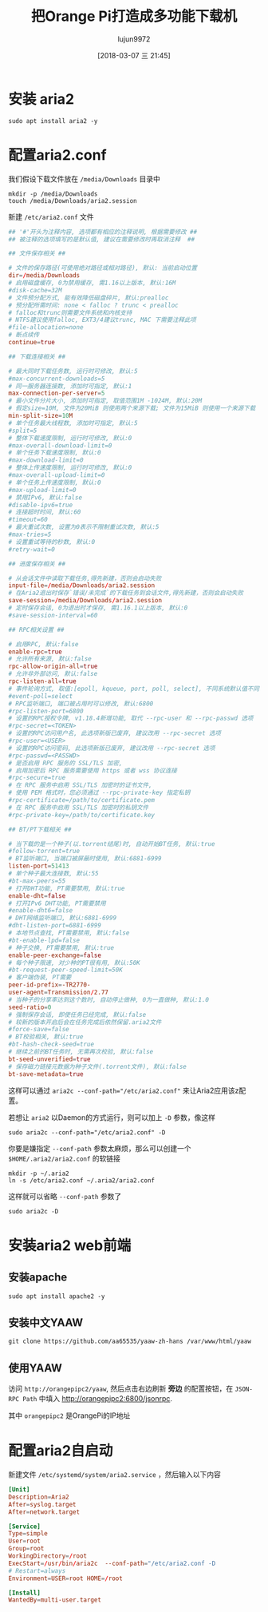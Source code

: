 #+TITLE: 把Orange Pi打造成多功能下载机
#+AUTHOR: lujun9972
#+TAGS: linux和它的小伙伴,Aria2
#+DATE: [2018-03-07 三 21:45]
#+LANGUAGE:  zh-CN
#+OPTIONS:  H:6 num:nil toc:t \n:nil ::t |:t ^:nil -:nil f:t *:t <:nil

* 安装 aria2
#+BEGIN_SRC shell :dir /ssh:root@orangepipc2: :results org
  sudo apt install aria2 -y
#+END_SRC

#+RESULTS:
#+BEGIN_SRC org
Reading package lists... 0%Reading package lists... 100%Reading package lists... Done
Building dependency tree... 0%Building dependency tree... 0%Building dependency tree... 50%Building dependency tree... 50%Building dependency tree... 66%Building dependency tree... 90%Building dependency tree       
Reading state information... 0%Reading state information... 0%Reading state information... Done
The following packages were automatically installed and are no longer required:
  libpython-dev libpython2.7-dev python2.7-dev
Use 'sudo apt autoremove' to remove them.
The following additional packages will be installed:
  libc-ares2 libssh2-1
The following NEW packages will be installed:
  aria2 libc-ares2 libssh2-1
0 upgraded, 3 newly installed, 0 to remove and 0 not upgraded.
Need to get 1,168 kB of archives.
After this operation, 4,696 kB of additional disk space will be used.
[33m0% [Working][0m[33m0% [Working][0m[33m0% [Working][0m[33m0% [Working][0m[33m0% [Working][0m[33m0% [Working][0m[33m0% [Working][0m[33m0% [Working][0m[33m0% [Working][0m[33m0% [Working][0m[33m0% [Working][0m[33m0% [Working][0m[33m0% [Working][0m[33m0% [Working][0m[33m0% [Working][0m[33m0% [Working][0m[33m0% [Working][0m[33m0% [Working][0m[33m0% [Working][0m[33m0% [Working][0m[33m0% [Working][0m[33m0% [Working][0m[33m0% [Working][0m[33m0% [Working][0m[33m0% [Working][0m[33m0% [Working][0m[33m0% [Working][0m[33m0% [Working][0m[33m0% [Working][0m[33m0% [Working][0m[33m0% [Working][0m[33m0% [Connecting to ports.ubuntu.com (91.189.88.150)][0m[33m0% [Connecting to ports.ubuntu.com (91.189.88.150)][0m[33m0% [Connecting to ports.ubuntu.com (91.189.88.150)][0m[33m0% [Connecting to ports.ubuntu.com (91.189.88.150)][0m[33m                                                   0% [Waiting for headers][0m[33m0% [Waiting for headers][0m                        Get:1 http://ports.ubuntu.com xenial-security/main arm64 libc-ares2 arm64 1.10.0-3ubuntu0.2 [28.7 kB]
[33m0% [1 libc-ares2 1,189 B/28.7 kB 4%][0m[33m0% [1 libc-ares2 1,189 B/28.7 kB 4%][0m[33m0% [1 libc-ares2 2,629 B/28.7 kB 9%][0m[33m0% [1 libc-ares2 2,629 B/28.7 kB 9%][0m[33m0% [1 libc-ares2 2,629 B/28.7 kB 9%][0m[33m0% [1 libc-ares2 2,629 B/28.7 kB 9%][0m[33m0% [1 libc-ares2 2,629 B/28.7 kB 9%][0m[33m0% [1 libc-ares2 2,629 B/28.7 kB 9%][0m[33m1% [1 libc-ares2 8,389 B/28.7 kB 29%][0m[33m1% [1 libc-ares2 8,389 B/28.7 kB 29%][0m[33m1% [1 libc-ares2 8,389 B/28.7 kB 29%][0m[33m1% [1 libc-ares2 8,389 B/28.7 kB 29%][0m[33m1% [1 libc-ares2 12.7 kB/28.7 kB 44%]                        2,076 B/s 9min 16s[0m[33m1% [1 libc-ares2 12.7 kB/28.7 kB 44%]                        2,076 B/s 9min 16s[0m[33m1% [1 libc-ares2 17.0 kB/28.7 kB 59%]                        2,076 B/s 9min 14s[0m[33m1% [1 libc-ares2 17.0 kB/28.7 kB 59%]                        2,076 B/s 9min 14s[0m[33m1% [1 libc-ares2 19.9 kB/28.7 kB 69%]                        2,076 B/s 9min 12s[0m[33m1% [1 libc-ares2 19.9 kB/28.7 kB 69%]                        2,076 B/s 9min 12s[0m[33m1% [1 libc-ares2 19.9 kB/28.7 kB 69%]                        2,076 B/s 9min 12s[0m[33m1% [1 libc-ares2 19.9 kB/28.7 kB 69%]                        2,076 B/s 9min 12s[0m[33m9% [Working]                                                  2,076 B/s 9min 8s[0m[33m9% [Connecting to ports.ubuntu.com (91.189.88.150)]           2,076 B/s 9min 8s[0m[33m9% [Waiting for headers]                                      2,076 B/s 9min 8s[0m                                                                               Get:2 http://ports.ubuntu.com xenial-security/universe arm64 libssh2-1 arm64 1.5.0-2ubuntu0.1 [58.8 kB]
[33m9% [2 libssh2-1 9,829 B/58.8 kB 17%]                          2,076 B/s 9min 3s[0m[33m12% [2 libssh2-1 44.4 kB/58.8 kB 75%]                        2,076 B/s 8min 47s[0m[33m19% [Working]                                                2,076 B/s 8min 40s[0m                                                                               Get:3 http://ports.ubuntu.com xenial/universe arm64 aria2 arm64 1.19.0-1build1 [1,080 kB]
[33m20% [3 aria2 6,206 B/1,080 kB 1%]                            2,076 B/s 8min 37s[0m[33m22% [3 aria2 34.3 kB/1,080 kB 3%]                             16.9 kB/s 1min 1s[0m[33m24% [3 aria2 71.7 kB/1,080 kB 7%]                                 16.9 kB/s 59s[0m[33m27% [3 aria2 114 kB/1,080 kB 11%]                                 16.9 kB/s 57s[0m[33m30% [3 aria2 161 kB/1,080 kB 15%]                                 16.9 kB/s 54s[0m[33m34% [3 aria2 217 kB/1,080 kB 20%]                                 16.9 kB/s 50s[0m[33m39% [3 aria2 291 kB/1,080 kB 27%]                                 16.9 kB/s 46s[0m[33m46% [3 aria2 387 kB/1,080 kB 36%]                                 16.9 kB/s 40s[0m[33m54% [3 aria2 511 kB/1,080 kB 47%]                                 16.9 kB/s 33s[0m[33m66% [3 aria2 675 kB/1,080 kB 63%]                                 16.9 kB/s 23s[0m[33m80% [3 aria2 887 kB/1,080 kB 82%]                                 16.9 kB/s 11s[0m[33m100% [Working]                                                     16.9 kB/s 0s[0m                                                                               Fetched 1,168 kB in 35s (32.9 kB/s)
Selecting previously unselected package libc-ares2:arm64.
(Reading database ... (Reading database ... 5%(Reading database ... 10%(Reading database ... 15%(Reading database ... 20%(Reading database ... 25%(Reading database ... 30%(Reading database ... 35%(Reading database ... 40%(Reading database ... 45%(Reading database ... 50%(Reading database ... 55%(Reading database ... 60%(Reading database ... 65%(Reading database ... 70%(Reading database ... 75%(Reading database ... 80%(Reading database ... 85%(Reading database ... 90%(Reading database ... 95%(Reading database ... 100%(Reading database ... 43250 files and directories currently installed.)
Preparing to unpack .../libc-ares2_1.10.0-3ubuntu0.2_arm64.deb ...
Unpacking libc-ares2:arm64 (1.10.0-3ubuntu0.2) ...
Selecting previously unselected package libssh2-1:arm64.
Preparing to unpack .../libssh2-1_1.5.0-2ubuntu0.1_arm64.deb ...
Unpacking libssh2-1:arm64 (1.5.0-2ubuntu0.1) ...
Selecting previously unselected package aria2.
Preparing to unpack .../aria2_1.19.0-1build1_arm64.deb ...
Unpacking aria2 (1.19.0-1build1) ...
Processing triggers for libc-bin (2.23-0ubuntu10) ...
Processing triggers for man-db (2.7.5-1) ...
Setting up libc-ares2:arm64 (1.10.0-3ubuntu0.2) ...
Setting up libssh2-1:arm64 (1.5.0-2ubuntu0.1) ...
Setting up aria2 (1.19.0-1build1) ...
Processing triggers for libc-bin (2.23-0ubuntu10) ...
#+END_SRC

* 配置aria2.conf

我们假设下载文件放在 =/media/Downloads= 目录中
#+BEGIN_SRC shell :dir /ssh:root@orangepipc2:
  mkdir -p /media/Downloads
  touch /media/Downloads/aria2.session
#+END_SRC


新建 =/etc/aria2.conf= 文件
#+BEGIN_SRC conf :tangle /ssh:root@orangepipc2:/etc/aria2.conf 
  ## '#'开头为注释内容, 选项都有相应的注释说明, 根据需要修改 ##
  ## 被注释的选项填写的是默认值, 建议在需要修改时再取消注释  ##

  ## 文件保存相关 ##

  # 文件的保存路径(可使用绝对路径或相对路径), 默认: 当前启动位置
  dir=/media/Downloads
  # 启用磁盘缓存, 0为禁用缓存, 需1.16以上版本, 默认:16M
  #disk-cache=32M
  # 文件预分配方式, 能有效降低磁盘碎片, 默认:prealloc
  # 预分配所需时间: none < falloc ? trunc < prealloc
  # falloc和trunc则需要文件系统和内核支持
  # NTFS建议使用falloc, EXT3/4建议trunc, MAC 下需要注释此项
  #file-allocation=none
  # 断点续传
  continue=true

  ## 下载连接相关 ##

  # 最大同时下载任务数, 运行时可修改, 默认:5
  #max-concurrent-downloads=5
  # 同一服务器连接数, 添加时可指定, 默认:1
  max-connection-per-server=5
  # 最小文件分片大小, 添加时可指定, 取值范围1M -1024M, 默认:20M
  # 假定size=10M, 文件为20MiB 则使用两个来源下载; 文件为15MiB 则使用一个来源下载
  min-split-size=10M
  # 单个任务最大线程数, 添加时可指定, 默认:5
  #split=5
  # 整体下载速度限制, 运行时可修改, 默认:0
  #max-overall-download-limit=0
  # 单个任务下载速度限制, 默认:0
  #max-download-limit=0
  # 整体上传速度限制, 运行时可修改, 默认:0
  #max-overall-upload-limit=0
  # 单个任务上传速度限制, 默认:0
  #max-upload-limit=0
  # 禁用IPv6, 默认:false
  #disable-ipv6=true
  # 连接超时时间, 默认:60
  #timeout=60
  # 最大重试次数, 设置为0表示不限制重试次数, 默认:5
  #max-tries=5
  # 设置重试等待的秒数, 默认:0
  #retry-wait=0

  ## 进度保存相关 ##

  # 从会话文件中读取下载任务,得先新建，否则会启动失败
  input-file=/media/Downloads/aria2.session
  # 在Aria2退出时保存`错误/未完成`的下载任务到会话文件,得先新建，否则会启动失败
  save-session=/media/Downloads/aria2.session
  # 定时保存会话, 0为退出时才保存, 需1.16.1以上版本, 默认:0
  #save-session-interval=60

  ## RPC相关设置 ##

  # 启用RPC, 默认:false
  enable-rpc=true
  # 允许所有来源, 默认:false
  rpc-allow-origin-all=true
  # 允许非外部访问, 默认:false
  rpc-listen-all=true
  # 事件轮询方式, 取值:[epoll, kqueue, port, poll, select], 不同系统默认值不同
  #event-poll=select
  # RPC监听端口, 端口被占用时可以修改, 默认:6800
  #rpc-listen-port=6800
  # 设置的RPC授权令牌, v1.18.4新增功能, 取代 --rpc-user 和 --rpc-passwd 选项
  #rpc-secret=<TOKEN>
  # 设置的RPC访问用户名, 此选项新版已废弃, 建议改用 --rpc-secret 选项
  #rpc-user=<USER>
  # 设置的RPC访问密码, 此选项新版已废弃, 建议改用 --rpc-secret 选项
  #rpc-passwd=<PASSWD>
  # 是否启用 RPC 服务的 SSL/TLS 加密,
  # 启用加密后 RPC 服务需要使用 https 或者 wss 协议连接
  #rpc-secure=true
  # 在 RPC 服务中启用 SSL/TLS 加密时的证书文件,
  # 使用 PEM 格式时，您必须通过 --rpc-private-key 指定私钥
  #rpc-certificate=/path/to/certificate.pem
  # 在 RPC 服务中启用 SSL/TLS 加密时的私钥文件
  #rpc-private-key=/path/to/certificate.key

  ## BT/PT下载相关 ##

  # 当下载的是一个种子(以.torrent结尾)时, 自动开始BT任务, 默认:true
  #follow-torrent=true
  # BT监听端口, 当端口被屏蔽时使用, 默认:6881-6999
  listen-port=51413
  # 单个种子最大连接数, 默认:55
  #bt-max-peers=55
  # 打开DHT功能, PT需要禁用, 默认:true
  enable-dht=false
  # 打开IPv6 DHT功能, PT需要禁用
  #enable-dht6=false
  # DHT网络监听端口, 默认:6881-6999
  #dht-listen-port=6881-6999
  # 本地节点查找, PT需要禁用, 默认:false
  #bt-enable-lpd=false
  # 种子交换, PT需要禁用, 默认:true
  enable-peer-exchange=false
  # 每个种子限速, 对少种的PT很有用, 默认:50K
  #bt-request-peer-speed-limit=50K
  # 客户端伪装, PT需要
  peer-id-prefix=-TR2770-
  user-agent=Transmission/2.77
  # 当种子的分享率达到这个数时, 自动停止做种, 0为一直做种, 默认:1.0
  seed-ratio=0
  # 强制保存会话, 即使任务已经完成, 默认:false
  # 较新的版本开启后会在任务完成后依然保留.aria2文件
  #force-save=false
  # BT校验相关, 默认:true
  #bt-hash-check-seed=true
  # 继续之前的BT任务时, 无需再次校验, 默认:false
  bt-seed-unverified=true
  # 保存磁力链接元数据为种子文件(.torrent文件), 默认:false
  bt-save-metadata=true
#+END_SRC

这样可以通过 ~aria2c --conf-path="/etc/aria2.conf"~ 来让Aria2应用该z配置。

若想让 =aria2= 以Daemon的方式运行，则可以加上 =-D= 参数，像这样
#+BEGIN_SRC shell :dir /ssh:root@orangepipc2: :results org
  sudo aria2c --conf-path="/etc/aria2.conf" -D
#+END_SRC

#+RESULTS:
#+BEGIN_SRC org
#+END_SRC

你要是嫌指定 =--conf-path= 参数太麻烦，那么可以创建一个 =$HOME/.aria2/aria2.conf= 的软链接
#+BEGIN_SRC shell :dir /ssh:root@orangepipc2: :results org
  mkdir -p ~/.aria2
  ln -s /etc/aria2.conf ~/.aria2/aria2.conf
#+END_SRC

这样就可以省略 =--conf-path= 参数了
#+BEGIN_SRC  shell :dir /ssh:root@orangepipc2: :results org
  sudo aria2c -D
#+END_SRC

* 安装aria2 web前端
** 安装apache
#+BEGIN_SRC shell :dir /ssh:root@orangepipc2: :results org
  sudo apt install apache2 -y
#+END_SRC

#+RESULTS:
#+BEGIN_SRC org
Reading package lists... 0%Reading package lists... 100%Reading package lists... Done
Building dependency tree... 0%Building dependency tree... 0%Building dependency tree... 50%Building dependency tree... 50%Building dependency tree... 66%Building dependency tree... 91%Building dependency tree       
Reading state information... 0%Reading state information... 0%Reading state information... Done
The following packages were automatically installed and are no longer required:
  libpython-dev libpython2.7-dev python2.7-dev
Use 'sudo apt autoremove' to remove them.
The following additional packages will be installed:
  apache2-bin apache2-data apache2-utils libapr1 libaprutil1
  libaprutil1-dbd-sqlite3 libaprutil1-ldap liblua5.1-0
Suggested packages:
  www-browser apache2-doc apache2-suexec-pristine | apache2-suexec-custom ufw
The following NEW packages will be installed:
  apache2 apache2-bin apache2-data apache2-utils libapr1 libaprutil1
  libaprutil1-dbd-sqlite3 libaprutil1-ldap liblua5.1-0
0 upgraded, 9 newly installed, 0 to remove and 0 not upgraded.
Need to get 1,341 kB of archives.
After this operation, 6,016 kB of additional disk space will be used.
[33m0% [Working][0m[33m0% [Working][0m[33m0% [Working][0m[33m0% [Working][0m[33m0% [Working][0m[33m0% [Working][0m[33m0% [Working][0m[33m0% [Working][0m[33m0% [Working][0m[33m0% [Working][0m[33m0% [Working][0m[33m0% [Working][0m[33m0% [Working][0m[33m0% [Working][0m[33m0% [Working][0m[33m0% [Working][0m[33m0% [Working][0m[33m0% [Working][0m[33m0% [Working][0m[33m0% [Working][0m[33m0% [Working][0m[33m0% [Working][0m[33m0% [Working][0m[33m0% [Working][0m[33m0% [Working][0m[33m0% [Working][0m[33m0% [Working][0m[33m0% [Working][0m[33m0% [Working][0m[33m0% [Working][0m[33m0% [Working][0m[33m0% [Working][0m[33m0% [Working][0m[33m0% [Working][0m[33m0% [Working][0m[33m0% [Working][0m[33m0% [Working][0m[33m0% [Working][0m[33m0% [Working][0m[33m0% [Working][0m[33m0% [Connecting to ports.ubuntu.com][0m                                   Get:1 http://ports.ubuntu.com xenial/main arm64 libapr1 arm64 1.5.2-3 [71.1 kB]
[33m                                   1% [1 libapr1 14.1 kB/71.1 kB 20%][0m[33m                                  6% [Working][0m            Get:2 http://ports.ubuntu.com xenial/main arm64 libaprutil1 arm64 1.5.4-1build1 [67.4 kB]
[33m7% [2 libaprutil1 4,096 B/67.4 kB 6%][0m[33m                                     13% [Working][0m             Get:3 http://ports.ubuntu.com xenial/main arm64 libaprutil1-dbd-sqlite3 arm64 1.5.4-1build1 [9,656 B]
[33m13% [3 libaprutil1-dbd-sqlite3 8,428 B/9,656 B 87%][0m[33m                                                   16% [Working][0m             Get:4 http://ports.ubuntu.com xenial/main arm64 libaprutil1-ldap arm64 1.5.4-1build1 [8,358 B]
[33m16% [4 libaprutil1-ldap 4,282 B/8,358 B 51%][0m[33m                                            18% [Working][0m             Get:5 http://ports.ubuntu.com xenial/main arm64 liblua5.1-0 arm64 5.1.5-8ubuntu1 [88.7 kB]
[33m19% [5 liblua5.1-0 14.4 kB/88.7 kB 16%][0m[33m                                       26% [Working][0m             Get:6 http://ports.ubuntu.com xenial-security/main arm64 apache2-bin arm64 2.4.18-2ubuntu3.5 [769 kB]
[33m27% [6 apache2-bin 14.7 kB/769 kB 2%][0m[33m40% [6 apache2-bin 242 kB/769 kB 31%][0m[33m52% [6 apache2-bin 440 kB/769 kB 57%][0m[33m64% [6 apache2-bin 648 kB/769 kB 84%][0m[33m                                     74% [Working][0m             Get:7 http://ports.ubuntu.com xenial-security/main arm64 apache2-utils arm64 2.4.18-2ubuntu3.5 [78.3 kB]
[33m74% [7 apache2-utils 5,585 B/78.3 kB 7%][0m[33m                                        81% [Working][0m             Get:8 http://ports.ubuntu.com xenial-security/main arm64 apache2-data all 2.4.18-2ubuntu3.5 [162 kB]
[33m81% [8 apache2-data 8,192 B/162 kB 5%][0m[33m                                      93% [Waiting for headers][0m                         Get:9 http://ports.ubuntu.com xenial-security/main arm64 apache2 arm64 2.4.18-2ubuntu3.5 [86.7 kB]
[33m93% [9 apache2 14.0 kB/86.7 kB 16%][0m[33m100% [Working]                                                      215 kB/s 0s[0m                                                                               Fetched 1,341 kB in 24s (55.3 kB/s)
Selecting previously unselected package libapr1:arm64.
(Reading database ... (Reading database ... 5%(Reading database ... 10%(Reading database ... 15%(Reading database ... 20%(Reading database ... 25%(Reading database ... 30%(Reading database ... 35%(Reading database ... 40%(Reading database ... 45%(Reading database ... 50%(Reading database ... 55%(Reading database ... 60%(Reading database ... 65%(Reading database ... 70%(Reading database ... 75%(Reading database ... 80%(Reading database ... 85%(Reading database ... 90%(Reading database ... 95%(Reading database ... 100%(Reading database ... 43324 files and directories currently installed.)
Preparing to unpack .../libapr1_1.5.2-3_arm64.deb ...
Unpacking libapr1:arm64 (1.5.2-3) ...
Selecting previously unselected package libaprutil1:arm64.
Preparing to unpack .../libaprutil1_1.5.4-1build1_arm64.deb ...
Unpacking libaprutil1:arm64 (1.5.4-1build1) ...
Selecting previously unselected package libaprutil1-dbd-sqlite3:arm64.
Preparing to unpack .../libaprutil1-dbd-sqlite3_1.5.4-1build1_arm64.deb ...
Unpacking libaprutil1-dbd-sqlite3:arm64 (1.5.4-1build1) ...
Selecting previously unselected package libaprutil1-ldap:arm64.
Preparing to unpack .../libaprutil1-ldap_1.5.4-1build1_arm64.deb ...
Unpacking libaprutil1-ldap:arm64 (1.5.4-1build1) ...
Selecting previously unselected package liblua5.1-0:arm64.
Preparing to unpack .../liblua5.1-0_5.1.5-8ubuntu1_arm64.deb ...
Unpacking liblua5.1-0:arm64 (5.1.5-8ubuntu1) ...
Selecting previously unselected package apache2-bin.
Preparing to unpack .../apache2-bin_2.4.18-2ubuntu3.5_arm64.deb ...
Unpacking apache2-bin (2.4.18-2ubuntu3.5) ...
Selecting previously unselected package apache2-utils.
Preparing to unpack .../apache2-utils_2.4.18-2ubuntu3.5_arm64.deb ...
Unpacking apache2-utils (2.4.18-2ubuntu3.5) ...
Selecting previously unselected package apache2-data.
Preparing to unpack .../apache2-data_2.4.18-2ubuntu3.5_all.deb ...
Unpacking apache2-data (2.4.18-2ubuntu3.5) ...
Selecting previously unselected package apache2.
Preparing to unpack .../apache2_2.4.18-2ubuntu3.5_arm64.deb ...
Unpacking apache2 (2.4.18-2ubuntu3.5) ...
Processing triggers for libc-bin (2.23-0ubuntu10) ...
Processing triggers for man-db (2.7.5-1) ...
Processing triggers for systemd (229-4ubuntu21.1) ...
Processing triggers for ureadahead (0.100.0-19) ...
Setting up libapr1:arm64 (1.5.2-3) ...
Setting up libaprutil1:arm64 (1.5.4-1build1) ...
Setting up libaprutil1-dbd-sqlite3:arm64 (1.5.4-1build1) ...
Setting up libaprutil1-ldap:arm64 (1.5.4-1build1) ...
Setting up liblua5.1-0:arm64 (5.1.5-8ubuntu1) ...
Setting up apache2-bin (2.4.18-2ubuntu3.5) ...
Setting up apache2-utils (2.4.18-2ubuntu3.5) ...
Setting up apache2-data (2.4.18-2ubuntu3.5) ...
Setting up apache2 (2.4.18-2ubuntu3.5) ...
Enabling module mpm_event.
Enabling module authz_core.
Enabling module authz_host.
Enabling module authn_core.
Enabling module auth_basic.
Enabling module access_compat.
Enabling module authn_file.
Enabling module authz_user.
Enabling module alias.
Enabling module dir.
Enabling module autoindex.
Enabling module env.
Enabling module mime.
Enabling module negotiation.
Enabling module setenvif.
Enabling module filter.
Enabling module deflate.
Enabling module status.
Enabling conf charset.
Enabling conf localized-error-pages.
Enabling conf other-vhosts-access-log.
Enabling conf security.
Enabling conf serve-cgi-bin.
Enabling site 000-default.
Processing triggers for libc-bin (2.23-0ubuntu10) ...
Processing triggers for systemd (229-4ubuntu21.1) ...
Processing triggers for ureadahead (0.100.0-19) ...
#+END_SRC
** 安装中文YAAW
#+BEGIN_SRC shell  :dir /ssh:root@orangepipc2: :results org
  git clone https://github.com/aa65535/yaaw-zh-hans /var/www/html/yaaw
#+END_SRC

#+RESULTS:
#+BEGIN_SRC org
#+END_SRC
** 使用YAAW
访问 =http://orangepipc2/yaaw=, 然后点击右边刷新 *旁边* 的配置按钮，在 =JSON-RPC Path= 中填入 http://orangepipc2:6800/jsonrpc. 

其中 =orangepipc2= 是OrangePi的IP地址
* 配置aria2自启动

新建文件 =/etc/systemd/system/aria2.service= ，然后输入以下内容
#+BEGIN_SRC conf  :tangle /ssh:root@orangepipc2:/etc/systemd/system/aria2.service
  [Unit]
  Description=Aria2
  After=syslog.target
  After=network.target

  [Service]
  Type=simple
  User=root
  Group=root
  WorkingDirectory=/root
  ExecStart=/usr/bin/aria2c  --conf-path="/etc/aria2.conf -D
  # Restart=always
  Environment=USER=root HOME=/root

  [Install]
  WantedBy=multi-user.target
#+END_SRC
